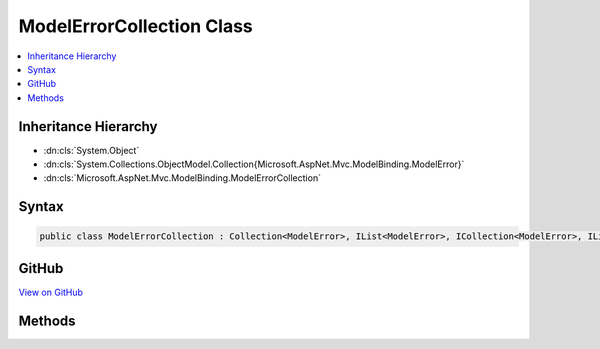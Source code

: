 

ModelErrorCollection Class
==========================



.. contents:: 
   :local:







Inheritance Hierarchy
---------------------


* :dn:cls:`System.Object`
* :dn:cls:`System.Collections.ObjectModel.Collection{Microsoft.AspNet.Mvc.ModelBinding.ModelError}`
* :dn:cls:`Microsoft.AspNet.Mvc.ModelBinding.ModelErrorCollection`








Syntax
------

.. code-block:: csharp

   public class ModelErrorCollection : Collection<ModelError>, IList<ModelError>, ICollection<ModelError>, IList, ICollection, IReadOnlyList<ModelError>, IReadOnlyCollection<ModelError>, IEnumerable<ModelError>, IEnumerable





GitHub
------

`View on GitHub <https://github.com/aspnet/apidocs/blob/master/aspnet/mvc/src/Microsoft.AspNet.Mvc.Abstractions/ModelBinding/ModelErrorCollection.cs>`_





.. dn:class:: Microsoft.AspNet.Mvc.ModelBinding.ModelErrorCollection

Methods
-------

.. dn:class:: Microsoft.AspNet.Mvc.ModelBinding.ModelErrorCollection
    :noindex:
    :hidden:

    
    .. dn:method:: Microsoft.AspNet.Mvc.ModelBinding.ModelErrorCollection.Add(System.Exception)
    
        
        
        
        :type exception: System.Exception
    
        
        .. code-block:: csharp
    
           public void Add(Exception exception)
    
    .. dn:method:: Microsoft.AspNet.Mvc.ModelBinding.ModelErrorCollection.Add(System.String)
    
        
        
        
        :type errorMessage: System.String
    
        
        .. code-block:: csharp
    
           public void Add(string errorMessage)
    

